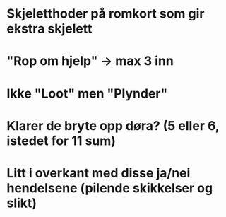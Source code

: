 * Skjeletthoder på romkort som gir ekstra skjelett

* "Rop om hjelp" -> max 3 inn

* Ikke "Loot" men "Plynder"

* Klarer de bryte opp døra? (5 eller 6, istedet for 11 sum)

* Litt i overkant med disse ja/nei hendelsene (pilende skikkelser og slikt)

